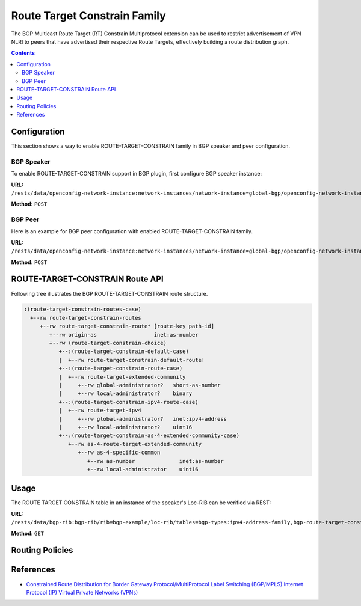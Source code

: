 .. _bgp-user-guide-route-target-family:

Route Target Constrain Family
=============================
The BGP Multicast Route Target (RT) Constrain Multiprotocol extension can be used to restrict advertisement of VPN NLRI to peers that have advertised
their respective Route Targets, effectively building a route distribution graph.

.. contents:: Contents
   :depth: 2
   :local:

Configuration
^^^^^^^^^^^^^
This section shows a way to enable ROUTE-TARGET-CONSTRAIN family in BGP speaker and peer configuration.

BGP Speaker
'''''''''''
To enable ROUTE-TARGET-CONSTRAIN support in BGP plugin, first configure BGP speaker instance:

**URL:** ``/rests/data/openconfig-network-instance:network-instances/network-instance=global-bgp/openconfig-network-instance:protocols``

**Method:** ``POST``

.. tabs::

   .. tab:: XML

      **Content-Type:** ``application/xml``

      **Request Body:**

      .. code-block:: xml

         <protocol xmlns="http://openconfig.net/yang/network-instance">
             <name>bgp-example</name>
             <identifier xmlns:x="http://openconfig.net/yang/policy-types">x:BGP</identifier>
             <bgp xmlns="urn:opendaylight:params:xml:ns:yang:bgp:openconfig-extensions">
                 <global>
                     <config>
                         <router-id>192.0.2.2</router-id>
                         <as>65000</as>
                     </config>
                     <afi-safis>
                         <afi-safi>
                             <afi-safi-name>ROUTE-TARGET-CONSTRAIN</afi-safi-name>
                         </afi-safi>
                     </afi-safis>
                 </global>
             </bgp>
         </protocol>

   .. tab:: JSON

      **Content-Type:** ``application/json``

      **Request Body:**

      .. code-block:: json

         {
             "protocol": [
                 {
                     "identifier": "openconfig-policy-types:BGP",
                     "name": "bgp-example",
                     "bgp-openconfig-extensions:bgp": {
                         "global": {
                             "config": {
                                 "router-id": "192.0.2.2",
                                 "as": 65000
                             },
                             "afi-safis": {
                                 "afi-safi": [
                                     {
                                         "afi-safi-name": "ROUTE-TARGET-CONSTRAIN"
                                     }
                                 ]
                             }
                         }
                     }
                 }
             ]
         }

BGP Peer
''''''''
Here is an example for BGP peer configuration with enabled ROUTE-TARGET-CONSTRAIN family.

**URL:** ``/rests/data/openconfig-network-instance:network-instances/network-instance=global-bgp/openconfig-network-instance:protocols/protocol=openconfig-policy-types:BGP,bgp-example/bgp/neighbors``

**Method:** ``POST``

.. tabs::

   .. tab:: XML

      **Content-Type:** ``application/xml``

      **Request Body:**

      .. code-block:: xml

         <neighbor xmlns="urn:opendaylight:params:xml:ns:yang:bgp:openconfig-extensions">
             <neighbor-address>192.0.2.1</neighbor-address>
             <afi-safis>
                 <afi-safi>
                     <afi-safi-name>ROUTE-TARGET-CONSTRAIN</afi-safi-name>
                 </afi-safi>
             </afi-safis>
         </neighbor>

   .. tab:: JSON

      **Content-Type:** ``application/json``

      **Request Body:**

      .. code-block:: json

         {
             "neighbor": [
                 {
                     "neighbor-address": "192.0.2.1",
                     "afi-safis": {
                         "afi-safi": [
                             {
                                 "afi-safi-name": "ROUTE-TARGET-CONSTRAIN"
                             }
                         ]
                     }
                 }
             ]
         }

ROUTE-TARGET-CONSTRAIN Route API
^^^^^^^^^^^^^^^^^^^^^^^^^^^^^^^^
Following tree illustrates the BGP ROUTE-TARGET-CONSTRAIN route structure.

.. code-block:: console

   :(route-target-constrain-routes-case)
     +--rw route-target-constrain-routes
        +--rw route-target-constrain-route* [route-key path-id]
           +--rw origin-as                  inet:as-number
           +--rw (route-target-constrain-choice)
              +--:(route-target-constrain-default-case)
              |  +--rw route-target-constrain-default-route!
              +--:(route-target-constrain-route-case)
              |  +--rw route-target-extended-community
              |     +--rw global-administrator?   short-as-number
              |     +--rw local-administrator?    binary
              +--:(route-target-constrain-ipv4-route-case)
              |  +--rw route-target-ipv4
              |     +--rw global-administrator?   inet:ipv4-address
              |     +--rw local-administrator?    uint16
              +--:(route-target-constrain-as-4-extended-community-case)
                 +--rw as-4-route-target-extended-community
                    +--rw as-4-specific-common
                       +--rw as-number              inet:as-number
                       +--rw local-administrator    uint16

Usage
^^^^^
The ROUTE TARGET CONSTRAIN table in an instance of the speaker's Loc-RIB can be verified via REST:

**URL:** ``/rests/data/bgp-rib:bgp-rib/rib=bgp-example/loc-rib/tables=bgp-types:ipv4-address-family,bgp-route-target-constrain:route-target-constrain-subsequent-address-family/bgp-route-target-constrain:route-target-constrain-routes?content=nonconfig``

**Method:** ``GET``

.. tabs::

   .. tab:: XML

      **Response Body:**

      .. code-block:: xml

         <route-target-constrain-routes xmlns="urn:opendaylight:params:xml:ns:yang:bgp:route:target:constrain">
             <route-target-constrain-route>
                 <route-key>flow1</route-key>
                 <path-id>0</path-id>
                 <origin-as>64511</origin-as>
                 <route-target-extended-community>
                     <global-administrator>64511</global-administrator>
                     <local-administrator>AAAAZQ==</local-administrator>
                 </route-target-extended-community>
                 <attributes>
                     <ipv4-next-hop>
                         <global>199.20.166.41</global>
                     </ipv4-next-hop>
                     <as-path/>
                     <origin>
                         <value>igp</value>
                     </origin>
                     <local-pref>
                         <pref>100</pref>
                     </local-pref>
                 </attributes>
             </route-target-constrain-route>
         </route-target-constrain-routes>

   .. tab:: JSON

      **Response Body:**

      .. code-block:: json

         {
             "route-target-constrain-routes": {
                 "route-target-constrain-route": [
                     {
                         "route-key":"flow1",
                         "path-id": 0,
                         "origin-as": 64511,
                         "route-target-extended-community": {
                             "global-administrator": 64511,
                             "local-administrator": "AAAAZQ=="
                         },
                         "attributes": {
                             "origin": {
                                 "value": "igp"
                             },
                             "local-pref": {
                                 "pref": 100
                             },
                             "ipv4-next-hop": {
                                 "global": "199.20.166.41"
                             }
                         }
                     }
                 ]
             }
         }

Routing Policies
^^^^^^^^^^^^^^^^

.. tabs::

   .. tab:: XML

      .. code-block:: xml

         <policy-definition>
             <name>default-odl-export-policy</name>
             <statement>
             ...
             <statement>
                 <name>from-external-to-external-RTC</name>
                 <conditions>
                     <bgp-conditions xmlns="http://openconfig.net/yang/bgp-policy">
                         <afi-safi-in xmlns:x="urn:opendaylight:params:xml:ns:yang:bgp:openconfig-extensions">x:ROUTE-TARGET-CONSTRAIN</afi-safi-in>
                         <match-role-set xmlns="urn:opendaylight:params:xml:ns:yang:odl:bgp:default:policy">
                             <from-role>
                                 <role-set>/rpol:routing-policy/rpol:defined-sets/bgppol:bgp-defined-sets/role-sets/role-set[role-set-name="only-ebgp"]</role-set>
                             </from-role>
                             <to-role>
                                 <role-set>/rpol:routing-policy/rpol:defined-sets/bgppol:bgp-defined-sets/role-sets/role-set[role-set-name="only-ebgp"]</role-set>
                             </to-role>
                         </match-role-set>
                     </bgp-conditions>
                 </conditions>
                 <actions>
                     <bgp-actions xmlns="http://openconfig.net/yang/bgp-policy">
                         <client-attribute-prepend xmlns="urn:opendaylight:params:xml:ns:yang:bgp:route:target:constrain"/>
                     </bgp-actions>
                 </actions>
             </statement>
             ...
             </statement>
             <statement>
                 <name>from-internal-or-rr-client-to-route-reflector</name>
                 <conditions>
                     <bgp-conditions xmlns="http://openconfig.net/yang/bgp-policy">
                         <afi-safi-not-in xmlns:x="urn:opendaylight:params:xml:ns:yang:bgp:openconfig-extensions"
                                    xmlns="urn:opendaylight:params:xml:ns:yang:odl:bgp:default:policy">x:ROUTE-TARGET-CONSTRAIN
                         </afi-safi-not-in>
                         <match-role-set xmlns="urn:opendaylight:params:xml:ns:yang:odl:bgp:default:policy">
                             <from-role>
                                 <role-set>/rpol:routing-policy/rpol:defined-sets/bgppol:bgp-defined-sets/role-sets/role-set[role-set-name="ibgp-rr-client"]</role-set>
                             </from-role>
                             <to-role>
                                 <role-set>/rpol:routing-policy/rpol:defined-sets/bgppol:bgp-defined-sets/role-sets/role-set[role-set-name="only-rr-client"]</role-set>
                             </to-role>
                         </match-role-set>
                     </bgp-conditions>
                 </conditions>
                 <actions>
                     <bgp-actions xmlns="http://openconfig.net/yang/bgp-policy">
                         <set-cluster-id-prepend xmlns="urn:opendaylight:params:xml:ns:yang:odl:bgp:default:policy"/>
                         <set-originator-id-prepend xmlns="urn:opendaylight:params:xml:ns:yang:odl:bgp:default:policy"/>
                     </bgp-actions>
                 </actions>
             </statement>
             <statement>
                 <name>from-internal-or-rr-client-to-route-RTC</name>
                 <conditions>
                     <bgp-conditions xmlns="http://openconfig.net/yang/bgp-policy">
                         <afi-safi-in xmlns:x="urn:opendaylight:params:xml:ns:yang:bgp:openconfig-extensions">x:ROUTE-TARGET-CONSTRAIN</afi-safi-in>
                         <match-role-set xmlns="urn:opendaylight:params:xml:ns:yang:odl:bgp:default:policy">
                             <from-role>
                                 <role-set>/rpol:routing-policy/rpol:defined-sets/bgppol:bgp-defined-sets/role-sets/role-set[role-set-name="ibgp-rr-client"]</role-set>
                             </from-role>
                             <to-role>
                                 <role-set>/rpol:routing-policy/rpol:defined-sets/bgppol:bgp-defined-sets/role-sets/role-set[role-set-name="only-rr-client"]</role-set>
                             </to-role>
                         </match-role-set>
                     </bgp-conditions>
                 </conditions>
                 <actions>
                     <bgp-actions xmlns="http://openconfig.net/yang/bgp-policy">
                         <set-originator-id-prepend xmlns="urn:opendaylight:params:xml:ns:yang:odl:bgp:default:policy"/>
                         <set-next-hop>SELF</set-next-hop>
                     </bgp-actions>
                 </actions>
             </statement>
             <statement>
                 <name>vpn-membership-RTC</name>
                 <conditions>
                     <bgp-conditions xmlns="http://openconfig.net/yang/bgp-policy">
                         <afi-safi-in xmlns:x="http://openconfig.net/yang/bgp-types">x:L3VPN-IPV4-UNICAST</afi-safi-in>
                         <afi-safi-in xmlns:x="http://openconfig.net/yang/bgp-types">x:L3VPN-IPV6-UNICAST</afi-safi-in>
                         <vpn-non-member xmlns="urn:opendaylight:params:xml:ns:yang:odl:bgp:default:policy"/>
                     </bgp-conditions>
                 </conditions>
                 <actions>
                     <reject-route/>
                 </actions>
             </statement>
             ...
             ...
         </policy-definition>

   .. tab:: JSON

      .. code-block:: json

         {
             "policy-definition": [
                 {
                     "name": "default-odl-export-policy",
                     "statement": [
                         "...",
                         {
                             "name": "from-external-to-external-RTC",
                             "conditions": {
                                 "bgp-conditions": {
                                     "afi-safi-in": "x:ROUTE-TARGET-CONSTRAIN",
                                     "match-role-set": {
                                         "from-role": {
                                             "role-set": "/rpol:routing-policy/rpol:defined-sets/bgppol:bgp-defined-sets/role-sets/role-set[role-set-name=\"only-ebgp\"]"
                                         },
                                         "to-role": {
                                             "role-set": "/rpol:routing-policy/rpol:defined-sets/bgppol:bgp-defined-sets/role-sets/role-set[role-set-name=\"only-ebgp\"]"
                                         }
                                     }
                                 }
                             },
                             "actions": {
                                 "bgp-actions": {
                                     "client-attribute-prepend": null
                                 }
                             }
                         },
                         "...",
                         {
                             "name": "from-internal-or-rr-client-to-route-reflector",
                             "conditions": {
                                 "bgp-conditions": {
                                     "afi-safi-not-in": "x:ROUTE-TARGET-CONSTRAIN",
                                     "match-role-set": {
                                         "from-role": {
                                             "role-set": "/rpol:routing-policy/rpol:defined-sets/bgppol:bgp-defined-sets/role-sets/role-set[role-set-name=\"ibgp-rr-client\"]"
                                         },
                                         "to-role": {
                                             "role-set": "/rpol:routing-policy/rpol:defined-sets/bgppol:bgp-defined-sets/role-sets/role-set[role-set-name=\"only-rr-client\"]"
                                         }
                                     }
                                 }
                             },
                             "actions": {
                                 "bgp-actions": {
                                     "set-cluster-id-prepend": null,
                                     "set-originator-id-prepend": null
                                 }
                             }
                         },
                         {
                             "name": "from-internal-or-rr-client-to-route-RTC",
                             "conditions": {
                                 "bgp-conditions": {
                                     "afi-safi-in": "x:ROUTE-TARGET-CONSTRAIN",
                                     "match-role-set": {
                                         "from-role": {
                                             "role-set": "/rpol:routing-policy/rpol:defined-sets/bgppol:bgp-defined-sets/role-sets/role-set[role-set-name=\"ibgp-rr-client\"]"
                                         },
                                         "to-role": {
                                             "role-set": "/rpol:routing-policy/rpol:defined-sets/bgppol:bgp-defined-sets/role-sets/role-set[role-set-name=\"only-rr-client\"]"
                                         }
                                     }
                                 }
                             },
                             "actions": {
                                 "bgp-actions": {
                                     "set-originator-id-prepend": null,
                                     "set-next-hop": "SELF"
                                 }
                             }
                         },
                         {
                             "name": "vpn-membership-RTC",
                             "conditions": {
                                 "bgp-conditions": {
                                     "afi-safi-in": [
                                         "x:L3VPN-IPV4-UNICAST",
                                         "x:L3VPN-IPV6-UNICAST"
                                     ],
                                     "vpn-non-member": null
                                 }
                             },
                             "actions": {
                                 "reject-route": []
                             }
                         }
                     ]
                 },
                 "...",
                 "..."
             ]
         }

References
^^^^^^^^^^
* `Constrained Route Distribution for Border Gateway Protocol/MultiProtocol Label Switching (BGP/MPLS) Internet Protocol (IP) Virtual Private Networks (VPNs) <https://tools.ietf.org/html/rfc4684>`_
